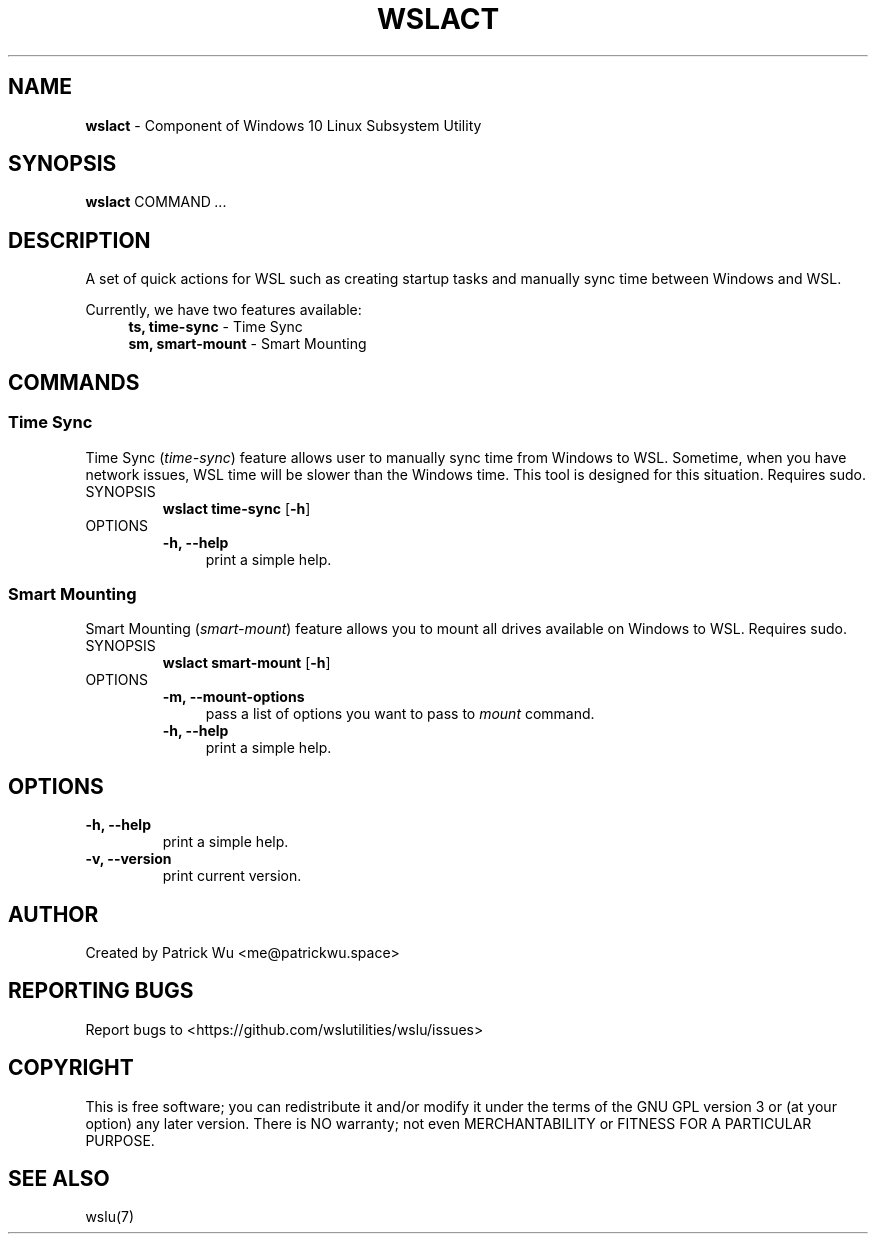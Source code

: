 .TH "WSLACT" "1" "DATEPLACEHOLDER" "VERSIONPLACEHOLDER" "WSL Utilities User Manual"
.SH NAME
.B wslact
- Component of Windows 10 Linux Subsystem Utility
.SH SYNOPSIS
.B wslact
.RB COMMAND
.I ...
.SH DESCRIPTION
A set of quick actions for WSL such as creating startup tasks and manually sync time between Windows and WSL.
.PP
Currently, we have two features available:
.in +4n
.nf
\fBts, time-sync\fR \- Time Sync
\fBsm, smart-mount\fR \- Smart Mounting
.fi
.in
.SH COMMANDS
.SS "Time Sync"
Time Sync (\fItime-sync\fR) feature allows user to manually sync time from Windows to WSL. Sometime, when you have network issues, WSL time will be slower than the Windows time. This tool is designed for this situation. Requires sudo.
.TP
SYNOPSIS
.B wslact time-sync
.RB [ \-h ]
.TP
OPTIONS
.nf
.B -h, --help
.in +4n
print a simple help.
.in
.fi
.SS "Smart Mounting"
Smart Mounting (\fIsmart-mount\fR) feature allows you to mount all drives available on Windows to WSL. Requires sudo.
.TP
SYNOPSIS
.B wslact smart-mount
.RB [ \-h ]
.TP
OPTIONS
.nf
.B -m, --mount-options
.in +4n
pass a list of options you want to pass to \fImount\fR command.
.in
.fi
.nf
.B -h, --help
.in +4n
print a simple help.
.in
.fi
.SH OPTIONS
.TP
.B -h, --help
print a simple help.
.TP
.B -v, --version
print current version.
.SH AUTHOR
Created by Patrick Wu <me@patrickwu.space>
.SH REPORTING BUGS
Report bugs to <https://github.com/wslutilities/wslu/issues>
.SH COPYRIGHT
This is free software; you can redistribute it and/or modify it under
the terms of the GNU GPL version 3 or (at your option) any later
version.
There is NO warranty; not even MERCHANTABILITY or FITNESS FOR A
PARTICULAR PURPOSE.
.SH SEE ALSO
wslu(7)